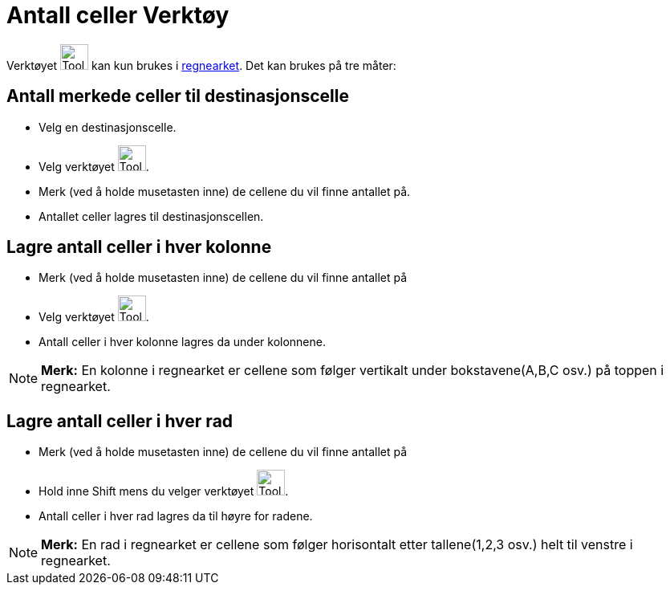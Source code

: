 = Antall celler Verktøy
:page-en: tools/Count
ifdef::env-github[:imagesdir: /nb/modules/ROOT/assets/images]

Verktøyet image:Tool_Count.gif[Tool Count.gif,width=35,height=32] kan kun brukes i xref:/Regneark.adoc[regnearket]. Det
kan brukes på tre måter:

== Antall merkede celler til destinasjonscelle

* Velg en destinasjonscelle.
* Velg verktøyet image:Tool_Count.gif[Tool Count.gif,width=35,height=32].
* Merk (ved å holde musetasten inne) de cellene du vil finne antallet på.
* Antallet celler lagres til destinasjonscellen.

== Lagre antall celler i hver kolonne

* Merk (ved å holde musetasten inne) de cellene du vil finne antallet på
* Velg verktøyet image:Tool_Count.gif[Tool Count.gif,width=35,height=32].
* Antall celler i hver kolonne lagres da under kolonnene.

[NOTE]
====

*Merk:* En kolonne i regnearket er cellene som følger vertikalt under bokstavene(A,B,C osv.) på toppen i regnearket.

====

== Lagre antall celler i hver rad

* Merk (ved å holde musetasten inne) de cellene du vil finne antallet på
* Hold inne [.kcode]#Shift# mens du velger verktøyet image:Tool_Count.gif[Tool Count.gif,width=35,height=32].
* Antall celler i hver rad lagres da til høyre for radene.

[NOTE]
====

*Merk:* En rad i regnearket er cellene som følger horisontalt etter tallene(1,2,3 osv.) helt til venstre i regnearket.

====

